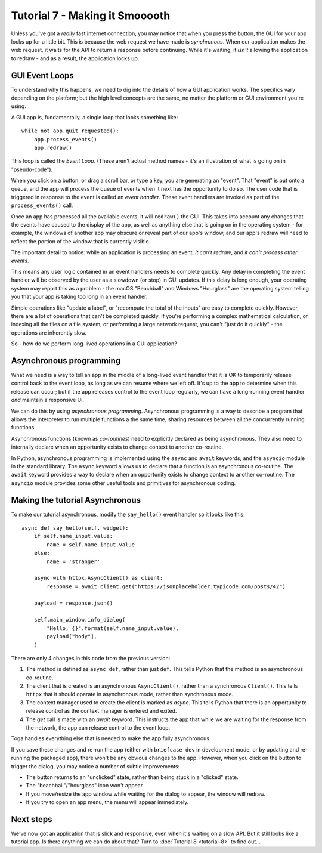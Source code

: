 ===============================
Tutorial 7 - Making it Smooooth
===============================

Unless you've got a *really* fast internet connection, you may notice that when
you press the button, the GUI for your app locks up for a little bit. This is
because the web request we have made is *synchronous*. When our application makes
the web request, it waits for the API to return a response before continuing.
While it's waiting, it *isn't* allowing the application to redraw - and as a
result, the application locks up.

GUI Event Loops
===============

To understand why this happens, we need to dig into the details of how a GUI
application works. The specifics vary depending on the platform; but the high
level concepts are the same, no matter the platform or GUI environment you're
using.

A GUI app is, fundamentally, a single loop that looks something like::

    while not app.quit_requested():
        app.process_events()
        app.redraw()

This loop is called the *Event Loop*. (These aren't actual method names - it's
an illustration of what is going on in "pseudo-code").

When you click on a button, or drag a scroll bar, or type a key, you are
generating an "event". That "event" is put onto a queue, and the app will
process the queue of events when it next has the opportunity to do so. The user
code that is triggered in response to the event is called an *event handler*.
These event handlers are invoked as part of the ``process_events()`` call.

Once an app has processed all the available events, it will ``redraw()`` the
GUI. This takes into account any changes that the events have caused to the
display of the app, as well as anything else that is going on in the operating
system - for example, the windows of another app may obscure or reveal
part of our app's window, and our app's redraw will need to reflect the portion
of the window that is currently visible.

The important detail to notice: while an application is processing an event, *it
can't redraw*, and *it can't process other events*.

This means any user logic contained in an event handlers needs to complete
quickly. Any delay in completing the event handler will be observed by
the user as a slowdown (or stop) in GUI updates. If this delay is long enough,
your operating system may report this as a problem - the macOS "Beachball" and
Windows "Hourglass" are the operating system telling you that your app is taking
too long in an event handler.

Simple operations like "update a label", or "recompute the total of the inputs"
are easy to complete quickly. However, there are a lot of operations that can't
be completed quickly. If you're performing a complex mathematical calculation,
or indexing all the files on a file system, or performing a large network
request, you can't "just do it quickly" - the operations are inherently slow.

So - how do we perform long-lived operations in a GUI application?

Asynchronous programming
========================

What we need is a way to tell an app in the middle of a long-lived event handler
that it is OK to temporarily release control back to the event loop, as long as
we can resume where we left off. It's up to the app to determine when this
release can occur; but if the app releases control to the event loop regularly,
we can have a long-running event handler *and* maintain a responsive UI.

We can do this by using *asynchronous programming*. Asynchronous programming is
a way to describe a program that allows the interpreter to run multiple
functions a the same time, sharing resources between all the concurrently running
functions.

Asynchronous functions (known as *co-routines*) need to explicitly declared as
being asynchronous. They also need to internally declare when an opportunity
exists to change context to another co-routine.

In Python, asynchronous programming is implemented using the ``async`` and
``await`` keywords, and the ``asyncio`` module in the standard library. The
``async`` keyword allows us to declare that a function is an asynchronous
co-routine. The ``await`` keyword provides a way to declare when an opportunity
exists to change context to another co-routine. The ``asyncio`` module provides
some other useful tools and primitives for asynchronous coding.

Making the tutorial Asynchronous
================================

To make our tutorial asynchronous, modify the ``say_hello()`` event handler so
it looks like this::

    async def say_hello(self, widget):
        if self.name_input.value:
            name = self.name_input.value
        else:
            name = 'stranger'

        async with httpx.AsyncClient() as client:
            response = await client.get("https://jsonplaceholder.typicode.com/posts/42")

        payload = response.json()

        self.main_window.info_dialog(
            "Hello, {}".format(self.name_input.value),
            payload["body"],
        )

There are only 4 changes in this code from the previous version:

1. The method is defined as ``async def``, rather than just ``def``. This tells
   Python that the method is an asynchronous co-routine.

2. The client that is created is an asynchronous ``AsyncClient()``, rather than a
   synchronous ``Client()``. This tells ``httpx`` that it should operate in
   asynchronous mode, rather than synchronous mode.

3. The context manager used to create the client is marked as `async`. This tells
   Python that there is an opportunity to release control as the context manager
   is entered and exited.

4. The `get` call is made with an `await` keyword. This instructs the app that
   while we are waiting for the response from the network, the app can release control
   to the event loop.

Toga handles everything else that is needed to make the app fully asynchronous.

If you save these changes and re-run the app (either with ``briefcase dev`` in
development mode, or by updating and re-running the packaged app), there won't
be any obvious changes to the app. However, when you click on the button to
trigger the dialog, you may notice a number of subtle improvements:

* The button returns to an "unclicked" state, rather than being stuck in a
  "clicked" state.

* The "beachball"/"hourglass" icon won't appear

* If you move/resize the app window while waiting for the dialog to appear,
  the window will redraw.

* If you try to open an app menu, the menu will appear immediately.

Next steps
==========

We've now got an application that is slick and responsive, even when it's
waiting on a slow API. But it still looks like a tutorial app. Is there anything
we can do about that? Turn to :doc:`Tutorial 8 <tutorial-8>` to find out...
